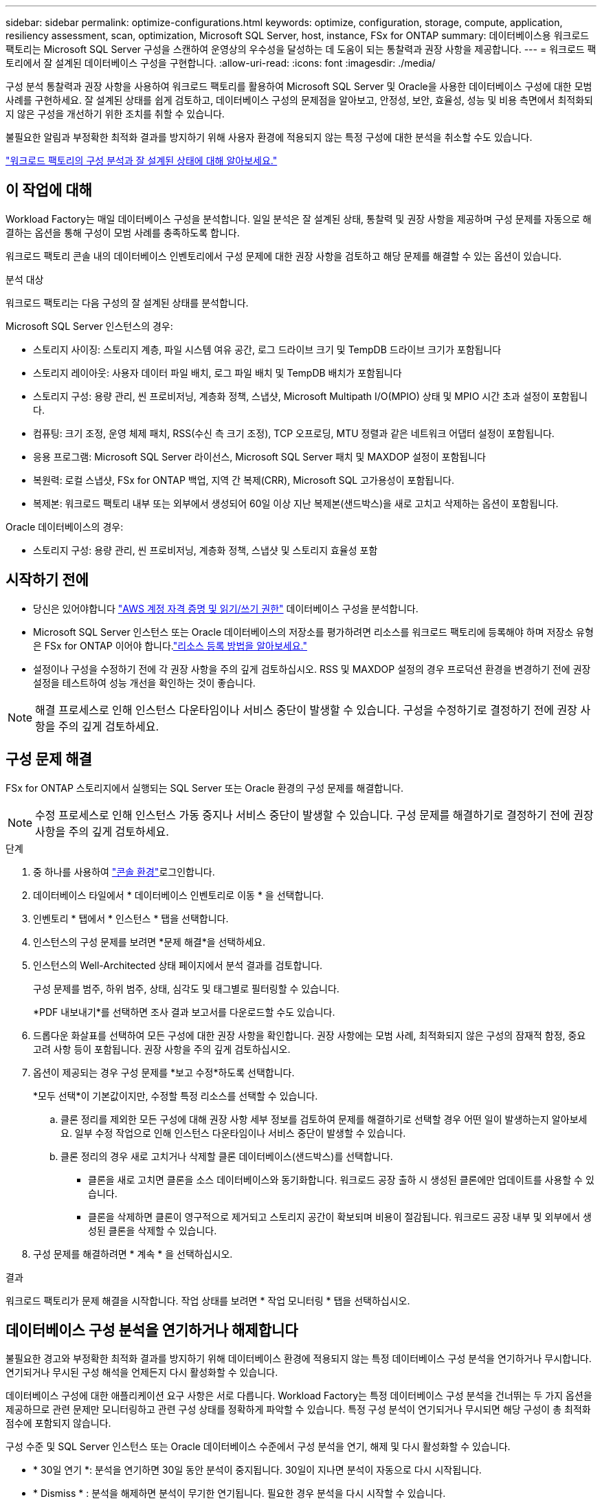---
sidebar: sidebar 
permalink: optimize-configurations.html 
keywords: optimize, configuration, storage, compute, application, resiliency assessment, scan, optimization, Microsoft SQL Server, host, instance, FSx for ONTAP 
summary: 데이터베이스용 워크로드 팩토리는 Microsoft SQL Server 구성을 스캔하여 운영상의 우수성을 달성하는 데 도움이 되는 통찰력과 권장 사항을 제공합니다. 
---
= 워크로드 팩토리에서 잘 설계된 데이터베이스 구성을 구현합니다.
:allow-uri-read: 
:icons: font
:imagesdir: ./media/


[role="lead"]
구성 분석 통찰력과 권장 사항을 사용하여 워크로드 팩토리를 활용하여 Microsoft SQL Server 및 Oracle을 사용한 데이터베이스 구성에 대한 모범 사례를 구현하세요.  잘 설계된 상태를 쉽게 검토하고, 데이터베이스 구성의 문제점을 알아보고, 안정성, 보안, 효율성, 성능 및 비용 측면에서 최적화되지 않은 구성을 개선하기 위한 조치를 취할 수 있습니다.

불필요한 알림과 부정확한 최적화 결과를 방지하기 위해 사용자 환경에 적용되지 않는 특정 구성에 대한 분석을 취소할 수도 있습니다.

link:optimize-overview.html["워크로드 팩토리의 구성 분석과 잘 설계된 상태에 대해 알아보세요."]



== 이 작업에 대해

Workload Factory는 매일 데이터베이스 구성을 분석합니다. 일일 분석은 잘 설계된 상태, 통찰력 및 권장 사항을 제공하며 구성 문제를 자동으로 해결하는 옵션을 통해 구성이 모범 사례를 충족하도록 합니다.

워크로드 팩토리 콘솔 내의 데이터베이스 인벤토리에서 구성 문제에 대한 권장 사항을 검토하고 해당 문제를 해결할 수 있는 옵션이 있습니다.

.분석 대상
워크로드 팩토리는 다음 구성의 잘 설계된 상태를 분석합니다.

Microsoft SQL Server 인스턴스의 경우:

* 스토리지 사이징: 스토리지 계층, 파일 시스템 여유 공간, 로그 드라이브 크기 및 TempDB 드라이브 크기가 포함됩니다
* 스토리지 레이아웃: 사용자 데이터 파일 배치, 로그 파일 배치 및 TempDB 배치가 포함됩니다
* 스토리지 구성: 용량 관리, 씬 프로비저닝, 계층화 정책, 스냅샷, Microsoft Multipath I/O(MPIO) 상태 및 MPIO 시간 초과 설정이 포함됩니다.
* 컴퓨팅: 크기 조정, 운영 체제 패치, RSS(수신 측 크기 조정), TCP 오프로딩, MTU 정렬과 같은 네트워크 어댑터 설정이 포함됩니다.
* 응용 프로그램: Microsoft SQL Server 라이선스, Microsoft SQL Server 패치 및 MAXDOP 설정이 포함됩니다
* 복원력: 로컬 스냅샷, FSx for ONTAP 백업, 지역 간 복제(CRR), Microsoft SQL 고가용성이 포함됩니다.
* 복제본: 워크로드 팩토리 내부 또는 외부에서 생성되어 60일 이상 지난 복제본(샌드박스)을 새로 고치고 삭제하는 옵션이 포함됩니다.


Oracle 데이터베이스의 경우:

* 스토리지 구성: 용량 관리, 씬 프로비저닝, 계층화 정책, 스냅샷 및 스토리지 효율성 포함




== 시작하기 전에

* 당신은 있어야합니다 link:https://docs.netapp.com/us-en/workload-setup-admin/add-credentials.html["AWS 계정 자격 증명 및 읽기/쓰기 권한"^] 데이터베이스 구성을 분석합니다.
* Microsoft SQL Server 인스턴스 또는 Oracle 데이터베이스의 저장소를 평가하려면 리소스를 워크로드 팩토리에 등록해야 하며 저장소 유형은 FSx for ONTAP 이어야 합니다.link:register-instance.html["리소스 등록 방법을 알아보세요."]
* 설정이나 구성을 수정하기 전에 각 권장 사항을 주의 깊게 검토하십시오. RSS 및 MAXDOP 설정의 경우 프로덕션 환경을 변경하기 전에 권장 설정을 테스트하여 성능 개선을 확인하는 것이 좋습니다.



NOTE: 해결 프로세스로 인해 인스턴스 다운타임이나 서비스 중단이 발생할 수 있습니다. 구성을 수정하기로 결정하기 전에 권장 사항을 주의 깊게 검토하세요.



== 구성 문제 해결

FSx for ONTAP 스토리지에서 실행되는 SQL Server 또는 Oracle 환경의 구성 문제를 해결합니다.


NOTE: 수정 프로세스로 인해 인스턴스 가동 중지나 서비스 중단이 발생할 수 있습니다.  구성 문제를 해결하기로 결정하기 전에 권장 사항을 주의 깊게 검토하세요.

.단계
. 중 하나를 사용하여 link:https://docs.netapp.com/us-en/workload-setup-admin/console-experiences.html["콘솔 환경"^]로그인합니다.
. 데이터베이스 타일에서 * 데이터베이스 인벤토리로 이동 * 을 선택합니다.
. 인벤토리 * 탭에서 * 인스턴스 * 탭을 선택합니다.
. 인스턴스의 구성 문제를 보려면 *문제 해결*을 선택하세요.
. 인스턴스의 Well-Architected 상태 페이지에서 분석 결과를 검토합니다.
+
구성 문제를 범주, 하위 범주, 상태, 심각도 및 태그별로 필터링할 수 있습니다.

+
*PDF 내보내기*를 선택하면 조사 결과 보고서를 다운로드할 수도 있습니다.

. 드롭다운 화살표를 선택하여 모든 구성에 대한 권장 사항을 확인합니다. 권장 사항에는 모범 사례, 최적화되지 않은 구성의 잠재적 함정, 중요 고려 사항 등이 포함됩니다. 권장 사항을 주의 깊게 검토하십시오.
. 옵션이 제공되는 경우 구성 문제를 *보고 수정*하도록 선택합니다.
+
*모두 선택*이 기본값이지만, 수정할 특정 리소스를 선택할 수 있습니다.

+
.. 클론 정리를 제외한 모든 구성에 대해 권장 사항 세부 정보를 검토하여 문제를 해결하기로 선택할 경우 어떤 일이 발생하는지 알아보세요. 일부 수정 작업으로 인해 인스턴스 다운타임이나 서비스 중단이 발생할 수 있습니다.
.. 클론 정리의 경우 새로 고치거나 삭제할 클론 데이터베이스(샌드박스)를 선택합니다.
+
*** 클론을 새로 고치면 클론을 소스 데이터베이스와 동기화합니다. 워크로드 공장 출하 시 생성된 클론에만 업데이트를 사용할 수 있습니다.
*** 클론을 삭제하면 클론이 영구적으로 제거되고 스토리지 공간이 확보되며 비용이 절감됩니다. 워크로드 공장 내부 및 외부에서 생성된 클론을 삭제할 수 있습니다.




. 구성 문제를 해결하려면 * 계속 * 을 선택하십시오.


.결과
워크로드 팩토리가 문제 해결을 시작합니다. 작업 상태를 보려면 * 작업 모니터링 * 탭을 선택하십시오.



== 데이터베이스 구성 분석을 연기하거나 해제합니다

불필요한 경고와 부정확한 최적화 결과를 방지하기 위해 데이터베이스 환경에 적용되지 않는 특정 데이터베이스 구성 분석을 연기하거나 무시합니다. 연기되거나 무시된 구성 해석을 언제든지 다시 활성화할 수 있습니다.

데이터베이스 구성에 대한 애플리케이션 요구 사항은 서로 다릅니다. Workload Factory는 특정 데이터베이스 구성 분석을 건너뛰는 두 가지 옵션을 제공하므로 관련 문제만 모니터링하고 관련 구성 상태를 정확하게 파악할 수 있습니다. 특정 구성 분석이 연기되거나 무시되면 해당 구성이 총 최적화 점수에 포함되지 않습니다.

구성 수준 및 SQL Server 인스턴스 또는 Oracle 데이터베이스 수준에서 구성 분석을 연기, 해제 및 다시 활성화할 수 있습니다.

* * 30일 연기 *: 분석을 연기하면 30일 동안 분석이 중지됩니다. 30일이 지나면 분석이 자동으로 다시 시작됩니다.
* * Dismiss * : 분석을 해제하면 분석이 무기한 연기됩니다. 필요한 경우 분석을 다시 시작할 수 있습니다.


다음 지침에서는 구성 수준에서 분석을 연기, 취소 또는 다시 활성화하는 방법을 설명합니다.  특정 SQL Server 인스턴스나 Oracle 데이터베이스에 대해 다음 작업을 완료하려면 *대시보드* 탭에서 시작하세요.

[role="tabbed-block"]
====
.연기합니다
--
구성 분석을 30일간 중지할 수 있습니다. 30일이 지나면 분석이 자동으로 다시 시작됩니다.

.단계
. 중 하나를 사용하여 link:https://docs.netapp.com/us-en/workload-setup-admin/console-experiences.html["콘솔 환경"^]로그인합니다.
. 데이터베이스 타일에서 * 데이터베이스 인벤토리로 이동 * 을 선택합니다.
. Inventory *(재고) 탭에서 아래로 스크롤하여 연기할 구성으로 이동한 후 3점 메뉴를 선택한 다음 * 30일 연기 * 를 선택합니다.
. Continue * 를 선택합니다.


.결과
구성 분석이 30일 동안 중지됩니다.

--
.해제
--
구성 분석을 무기한으로 중지하려면 해제 를 사용합니다. 필요한 경우 분석을 다시 시작할 수 있습니다.

.단계
. 중 하나를 사용하여 link:https://docs.netapp.com/us-en/workload-setup-admin/console-experiences.html["콘솔 환경"^]로그인합니다.
. 데이터베이스 타일에서 * 데이터베이스 인벤토리로 이동 * 을 선택합니다.
. Inventory *(재고) 탭에서 해제할 구성을 아래로 스크롤하고 3점 메뉴를 선택한 다음 * Dismiss * 를 선택합니다.
. Continue * 를 선택합니다.


.결과
구성 분석이 중지됩니다.

--
.재활성화
--
연기되거나 해제된 구성 분석을 언제든지 다시 활성화합니다.

.단계
. 중 하나를 사용하여 link:https://docs.netapp.com/us-en/workload-setup-admin/console-experiences.html["콘솔 환경"^]로그인합니다.
. 데이터베이스 타일에서 * 데이터베이스 인벤토리로 이동 * 을 선택합니다.
. Inventory *(재고) 탭에서 재활성화할 구성으로 아래로 스크롤하여 3점 메뉴를 선택한 다음 * Reactivate * 를 선택합니다.
. Continue * 를 선택합니다.


.결과
구성 분석이 다시 활성화되고 매일 앞으로 이동합니다.

--
====